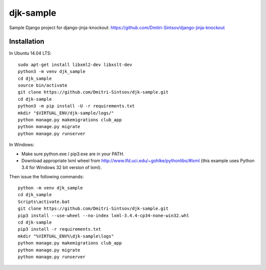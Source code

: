 ==========
djk-sample
==========

Sample Django project for django-jinja-knockout: https://github.com/Dmitri-Sintsov/django-jinja-knockout

Installation
------------

.. highlight:: shell

In Ubuntu 14.04 LTS::

    sudo apt-get install libxml2-dev libxslt-dev
    python3 -m venv djk_sample
    cd djk_sample
    source bin/activate
    git clone https://github.com/Dmitri-Sintsov/djk-sample.git
    cd djk-sample
    python3 -m pip install -U -r requirements.txt
    mkdir "$VIRTUAL_ENV/djk-sample/logs/"
    python manage.py makemigrations club_app
    python manage.py migrate
    python manage.py runserver

In Windows:

* Make sure python.exe / pip3.exe are in your PATH.
* Download appropriate lxml wheel from http://www.lfd.uci.edu/~gohlke/pythonlibs/#lxml
  (this example uses Python 3.4 for Windows 32 bit version of lxml).

Then issue the following commands::

    python -m venv djk_sample
    cd djk_sample
    Scripts\activate.bat
    git clone https://github.com/Dmitri-Sintsov/djk-sample.git
    pip3 install --use-wheel --no-index lxml-3.4.4-cp34-none-win32.whl
    cd djk-sample
    pip3 install -r requirements.txt
    mkdir "%VIRTUAL_ENV%\djk-sample\logs"
    python manage.py makemigrations club_app
    python manage.py migrate
    python manage.py runserver
